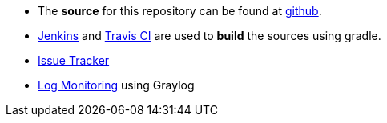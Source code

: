 :source-highlighter: coderay
:imagesdir: images

 * The *source* for this repository can be found at https://github.com/evandor/skysail-server/[github^].
 * http://jenkins.twentyeleven.de/[Jenkins^] and https://travis-ci.org/evandor/skysail-server[Travis CI^] are
  used to *build* the sources using gradle.
 * https://skysail.myjetbrains.com/[Issue Tracker^]
 * http://log.skysail.io/[Log Monitoring^] using Graylog